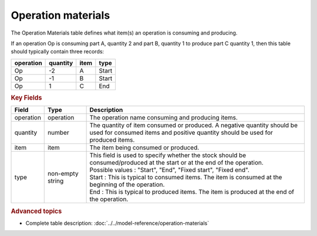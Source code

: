 ===================
Operation materials
===================

The Operation Materials table defines what item(s) an operation is consuming and producing.

If an operation Op is consuming part A, quantity 2 and part B, quantity 1 to produce part C quantity 1, then this table should typically contain three records:

=========    ========      ====      =====  
operation    quantity      item      type
=========    ========      ====      =====
Op           -2            A         Start
Op           -1            B         Start
Op           1             C         End
=========    ========      ====      =====

.. rubric:: Key Fields

=====================================  ================= ========================================================================================
Field                                  Type              Description
=====================================  ================= ========================================================================================
operation                              operation         The operation name consuming and producing items.
quantity                               number            The quantity of item consumed or produced. A negative quantity should be used for consumed items
                                                         and positive quantity should be used for produced items.
item                                   item              The item being consumed or produced.  
type                                   non-empty string  | This field is used to specify whether the stock should be consumed/produced at the start or 
                                                           at the end of the operation.
                                                         | Possible values : "Start", "End", "Fixed start", "Fixed end".
                                                         | Start : This is typical to consumed items. The item is consumed at the beginning of the operation.
                                                         | End : This is typical to produced items. The item is produced at the end of the operation.
=====================================  ================= ========================================================================================
                                  
.. rubric:: Advanced topics

* Complete table description: :doc:`../../model-reference/operation-materials`

